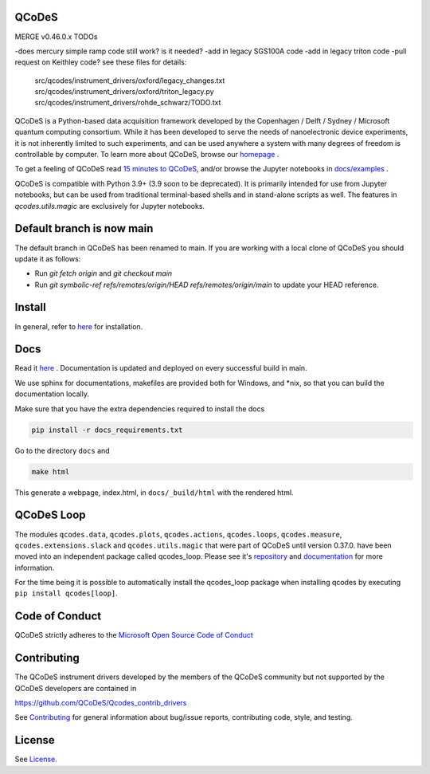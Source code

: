 QCoDeS |PyPi| |DOCS| |PyPI python versions| |DOI|
=================================================
|Build Status Github| |Build Status Github Docs| |Ruff| |OpenSSF|

MERGE v0.46.0.x TODOs

-does mercury simple ramp code still work? is it needed?
-add in legacy SGS100A code
-add in legacy triton code
-pull request on Keithley code?
see these files for details:
        src/qcodes/instrument_drivers/oxford/legacy_changes.txt
        src/qcodes/instrument_drivers/oxford/triton_legacy.py
        src/qcodes/instrument_drivers/rohde_schwarz/TODO.txt

QCoDeS is a Python-based data acquisition framework developed by the
Copenhagen / Delft / Sydney / Microsoft quantum computing consortium.
While it has been developed to serve the needs of nanoelectronic device
experiments, it is not inherently limited to such experiments, and can
be used anywhere a system with many degrees of freedom is controllable
by computer.
To learn more about QCoDeS, browse our `homepage <http://microsoft.github.io/Qcodes>`_ .

To get a feeling of QCoDeS read
`15 minutes to QCoDeS <http://microsoft.github.io/Qcodes/examples/15_minutes_to_QCoDeS.html>`__,
and/or browse the Jupyter notebooks in `docs/examples
<https://github.com/QCoDeS/Qcodes/tree/main/docs/examples>`__ .

QCoDeS is compatible with Python 3.9+ (3.9 soon to be deprecated). It is
primarily intended for use from Jupyter notebooks, but can be used from
traditional terminal-based shells and in stand-alone scripts as well. The
features in `qcodes.utils.magic` are exclusively for Jupyter notebooks.


Default branch is now main
==========================

The default branch in QCoDeS has been renamed to main.
If you are working with a local clone of QCoDeS you should update it as follows:

* Run `git fetch origin` and `git checkout main`
* Run `git symbolic-ref refs/remotes/origin/HEAD refs/remotes/origin/main` to update your HEAD reference.

Install
=======

In general, refer to `here <http://microsoft.github.io/Qcodes/start/index.html#installation>`__
for installation.


Docs
====

Read it `here <http://microsoft.github.io/Qcodes>`__ .
Documentation is updated and deployed on every successful build in main.

We use sphinx for documentations, makefiles are provided both for
Windows, and \*nix, so that you can build the documentation locally.

Make sure that you have the extra dependencies required to install the docs

.. code:: bash

    pip install -r docs_requirements.txt

Go to the directory ``docs`` and

.. code:: bash

    make html

This generate a webpage, index.html, in ``docs/_build/html`` with the
rendered html.

QCoDeS Loop
===========

The modules ``qcodes.data``, ``qcodes.plots``, ``qcodes.actions``,
``qcodes.loops``, ``qcodes.measure``, ``qcodes.extensions.slack``
and ``qcodes.utils.magic`` that were part of QCoDeS until version 0.37.0.
have been moved into an independent package called qcodes_loop.
Please see it's `repository <https://github.com/QCoDeS/Qcodes_loop/>`_ and
`documentation <https://microsoft.github.io/Qcodes_loop/>`_ for more information.

For the time being it is possible to automatically install the qcodes_loop
package when installing qcodes by executing ``pip install qcodes[loop]``.

Code of Conduct
===============

QCoDeS strictly adheres to the `Microsoft Open Source Code of Conduct <https://opensource.microsoft.com/codeofconduct/>`__


Contributing
============

The QCoDeS instrument drivers developed by the members of
the QCoDeS community but not supported by the QCoDeS developers are contained in

https://github.com/QCoDeS/Qcodes_contrib_drivers

See `Contributing <https://github.com/QCoDeS/Qcodes/tree/main/CONTRIBUTING.rst>`__ for general information about bug/issue
reports, contributing code, style, and testing.



License
=======

See `License <https://github.com/QCoDeS/Qcodes/tree/main/LICENSE>`__.

.. |Build Status Github| image:: https://github.com/QCoDeS/Qcodes/workflows/Run%20mypy%20and%20pytest/badge.svg
    :target: https://github.com/QCoDeS/Qcodes/actions?query=workflow%3A%22Run+mypy+and+pytest%22+branch%3Amain
.. |Build Status Github Docs| image:: https://github.com/QCoDeS/Qcodes/workflows/build%20docs/badge.svg
    :target: https://github.com/QCoDeS/Qcodes/actions?query=workflow%3A%22build+docs%22+branch%3Amain
.. |Ruff|  image:: https://img.shields.io/endpoint?url=https://raw.githubusercontent.com/astral-sh/ruff/main/assets/badge/v2.json
    :target: https://github.com/astral-sh/ruff
    :alt: Ruff
.. |PyPi| image:: https://badge.fury.io/py/qcodes.svg
    :target: https://badge.fury.io/py/qcodes
.. |PyPI python versions| image:: https://img.shields.io/pypi/pyversions/qcodes.svg
    :target: https://pypi.python.org/pypi/qcodes/
.. |DOCS| image:: https://img.shields.io/badge/read%20-thedocs-ff66b4.svg
   :target: http://microsoft.github.io/Qcodes
.. |DOI| image:: https://zenodo.org/badge/37137879.svg
   :target: https://zenodo.org/badge/latestdoi/37137879
.. |OpenSSF| image:: https://api.securityscorecards.dev/projects/github.com/microsoft/Qcodes/badge
   :target: https://securityscorecards.dev/viewer/?uri=github.com/microsoft/Qcodes
